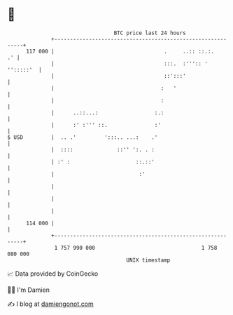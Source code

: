 * 👋

#+begin_example
                                     BTC price last 24 hours                    
                 +------------------------------------------------------------+ 
         117 000 |                                   .     ..:: ::.:.      .' | 
                 |                                   :::.  :''':: ' '':::::'  | 
                 |                                   ::':::'                  | 
                 |                                  :   '                     | 
                 |                                  :                         | 
                 |      ..::...:                  :.:                         | 
                 |      :' :''' ::.               :'                          | 
   $ USD         |  .. .'         ':::.. ...:    .'                           | 
                 |  ::::              ::'' ':. . :                            | 
                 | :' :                     ::.::'                            | 
                 |                           :'                               | 
                 |                                                            | 
                 |                                                            | 
                 |                                                            | 
         114 000 |                                                            | 
                 +------------------------------------------------------------+ 
                  1 757 990 000                                  1 758 080 000  
                                         UNIX timestamp                         
#+end_example
📈 Data provided by CoinGecko

🧑‍💻 I'm Damien

✍️ I blog at [[https://www.damiengonot.com][damiengonot.com]]
